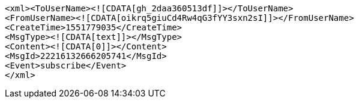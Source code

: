 [source,options="nowrap"]
----
<xml><ToUserName><![CDATA[gh_2daa360513df]]></ToUserName>
<FromUserName><![CDATA[oikrq5giuCd4Rw4qG3fYY3sxn2sI]]></FromUserName>
<CreateTime>1551779035</CreateTime>
<MsgType><![CDATA[text]]></MsgType>
<Content><![CDATA[0]]></Content>
<MsgId>22216132666205741</MsgId>
<Event>subscribe</Event>
</xml>
----